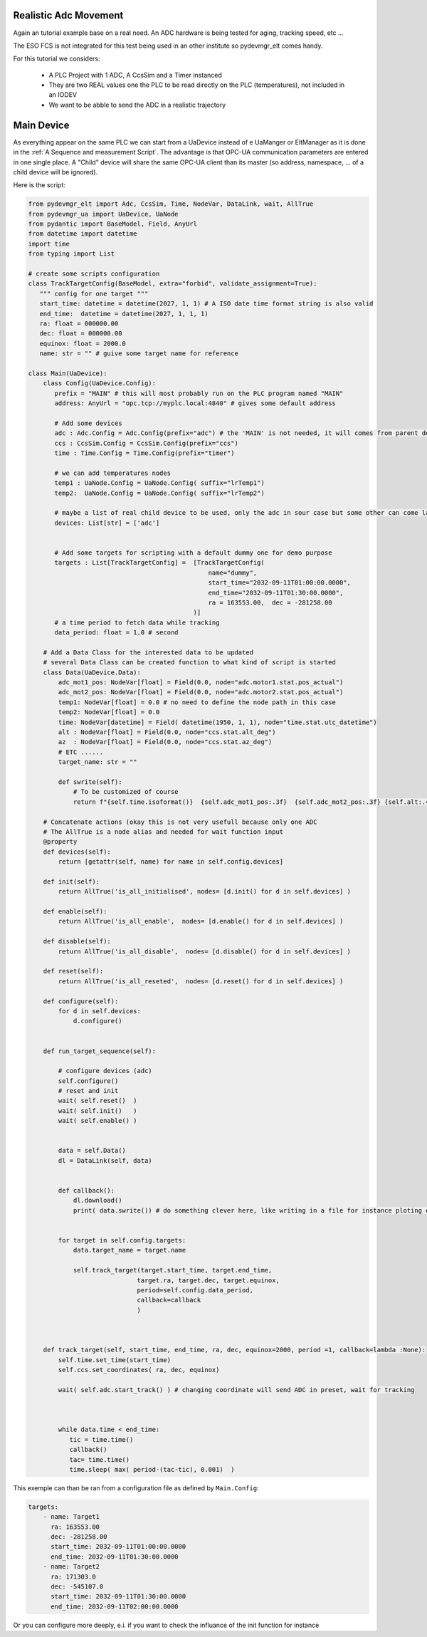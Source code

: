 Realistic Adc Movement
======================

Again an tutorial example base on a real need. An ADC hardware is being tested for aging, tracking speed, etc ...

The ESO FCS is not integrated for this test being used in an other institute so pydevmgr_elt comes handy. 


For this tutorial we considers: 
    
    - A PLC Project with   1 ADC, A CcsSim and a Timer instanced
    - They are two REAL values one the PLC to be read directly on the PLC (temperatures), not included in an IODEV
    - We want to be abble to send the ADC in a realistic trajectory 


Main Device
===========

As everything appear on the same PLC we can start from a UaDevice instead of e UaManger or EltManager as it is done 
in the :ref:`A Sequence and measurement Script`. 
The advantage is that OPC-UA communication parameters are entered in one single place. A  "Child" device will share 
the same OPC-UA client than its master (so address, namespace, ... of a child device will be ignored). 

Here is the script:

.. code-block:: python

    from pydevmgr_elt import Adc, CcsSim, Time, NodeVar, DataLink, wait, AllTrue
    from pydevmgr_ua import UaDevice, UaNode
    from pydantic import BaseModel, Field, AnyUrl 
    from datetime import datetime 
    import time
    from typing import List

    # create some scripts configuration 
    class TrackTargetConfig(BaseModel, extra="forbid", validate_assignment=True):
       """ config for one target """
       start_time: datetime = datetime(2027, 1, 1) # A ISO date time format string is also valid     
       end_time:  datetime = datetime(2027, 1, 1, 1) 
       ra: float = 000000.00 
       dec: float = 000000.00
       equinox: float = 2000.0
       name: str = "" # guive some target name for reference 

    class Main(UaDevice):
        class Config(UaDevice.Config): 
           prefix = "MAIN" # this will most probably run on the PLC program named "MAIN" 
           address: AnyUrl = "opc.tcp://myplc.local:4840" # gives some default address
           
           # Add some devices
           adc : Adc.Config = Adc.Config(prefix="adc") # the 'MAIN' is not needed, it will comes from parent device
           ccs : CcsSim.Config = CcsSim.Config(prefix="ccs")
           time : Time.Config = Time.Config(prefix="timer")
           
           # we can add temperatures nodes 
           temp1 : UaNode.Config = UaNode.Config( suffix="lrTemp1")
           temp2:  UaNode.Config = UaNode.Config( suffix="lrTemp2")
           
           # maybe a list of real child device to be used, only the adc in sour case but some other can come later
           devices: List[str] = ['adc'] 
        
           
           # Add some targets for scripting with a default dummy one for demo purpose
           targets : List[TrackTargetConfig] =  [TrackTargetConfig(
                                                    name="dummy", 
                                                    start_time="2032-09-11T01:00:00.0000", 
                                                    end_time="2032-09-11T01:30:00.0000", 
                                                    ra = 163553.00,  dec = -281258.00
                                                )]
           # a time period to fetch data while tracking
           data_period: float = 1.0 # second 
        
        # Add a Data Class for the interested data to be updated 
        # several Data Class can be created function to what kind of script is started 
        class Data(UaDevice.Data):
            adc_mot1_pos: NodeVar[float] = Field(0.0, node="adc.motor1.stat.pos_actual")
            adc_mot2_pos: NodeVar[float] = Field(0.0, node="adc.motor2.stat.pos_actual")
            temp1: NodeVar[float] = 0.0 # no need to define the node path in this case 
            temp2: NodeVar[float] = 0.0
            time: NodeVar[datetime] = Field( datetime(1950, 1, 1), node="time.stat.utc_datetime")
            alt : NodeVar[float] = Field(0.0, node="ccs.stat.alt_deg")
            az  : NodeVar[float] = Field(0.0, node="ccs.stat.az_deg")
            # ETC ......
            target_name: str = ""
            
            def swrite(self):
                # To be customized of course 
                return f"{self.time.isoformat()}  {self.adc_mot1_pos:.3f}  {self.adc_mot2_pos:.3f} {self.alt:.4f}  {self.az:.4f}"
        
        # Concatenate actions (okay this is not very usefull because only one ADC
        # The AllTrue is a node alias and needed for wait function input
        @property
        def devices(self):
            return [getattr(self, name) for name in self.config.devices]
        
        def init(self):
            return AllTrue('is_all_initialised', nodes= [d.init() for d in self.devices] )
        
        def enable(self):
            return AllTrue('is_all_enable',  nodes= [d.enable() for d in self.devices] )
        
        def disable(self):
            return AllTrue('is_all_disable',  nodes= [d.disable() for d in self.devices] )

        def reset(self):
            return AllTrue('is_all_reseted',  nodes= [d.reset() for d in self.devices] )
        
        def configure(self):
            for d in self.devices:
                d.configure()
        

        def run_target_sequence(self):
            
            # configure devices (adc) 
            self.configure()
            # reset and init 
            wait( self.reset()  )
            wait( self.init()   )
            wait( self.enable() )

            
            data = self.Data()
            dl = DataLink(self, data)
            

            def callback():
                dl.download()
                print( data.swrite()) # do something clever here, like writing in a file for instance ploting etc ...
            

            for target in self.config.targets:
                data.target_name = target.name 
                
                self.track_target(target.start_time, target.end_time, 
                                 target.ra, target.dec, target.equinox,
                                 period=self.config.data_period, 
                                 callback=callback
                                 )
         

        
        def track_target(self, start_time, end_time, ra, dec, equinox=2000, period =1, callback=lambda :None):
            self.time.set_time(start_time)
            self.ccs.set_coordinates( ra, dec, equinox)
            
            wait( self.adc.start_track() ) # changing coordinate will send ADC in preset, wait for tracking 
             
            

            while data.time < end_time:
               tic = time.time()
               callback()
               tac= time.time()
               time.sleep( max( period-(tac-tic), 0.001)  ) 


This exemple can than be ran from a configuration file as defined by ``Main.Config``: 

.. code-block:: yaml

    targets: 
        - name: Target1 
          ra: 163553.00
          dec: -281258.00
          start_time: 2032-09-11T01:00:00.0000
          end_time: 2032-09-11T01:30:00.0000
        - name: Target2 
          ra: 171303.0
          dec: -545107.0
          start_time: 2032-09-11T01:30:00.0000
          end_time: 2032-09-11T02:00:00.0000


Or you can configure more deeply, e.i. if you want to check the influance of the init function for instance

.. code-block:: yaml
    targets: 
        - name: Target1 
          ra: 163553.00
          dec: -281258.00
          start_time: 2032-09-11T01:00:00.0000
          end_time: 2032-09-11T01:30:00.0000
        - name: Target2 
          ra: 171303.0
          dec: -545107.0
          start_time: 2032-09-11T01:30:00.0000
          end_time: 2032-09-11T02:00:00.0000

    data_period: 0.5
    
    adc:
        ctrl_config:
            axes: [motor1, motor2]
        motor1:
            type: Motor # mendatory  
            initialisation:
                  sequence: ['FIND_LHW', 'FIND_UHW', 'CALIB_ABS', 'END']
                  FIND_LHW:
                     value1: 4.0
                     value2: 4.0
                  FIND_UHW:
                     value1: 4.0
                     value2: 4.0
                  CALIB_ABS:
                     value1: 0.0
                     value2: 0.0
                  END:
                     value1: 0.0
                     value2: 0.0



